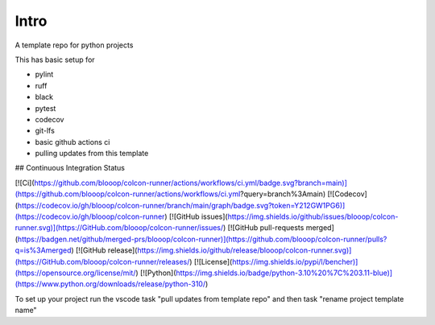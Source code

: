 Intro
=====

A template repo for python projects

This has basic setup for

* pylint
* ruff
* black
* pytest
* codecov
* git-lfs
* basic github actions ci
* pulling updates from this template


## Continuous Integration Status

[![Ci](https://github.com/blooop/colcon-runner/actions/workflows/ci.yml/badge.svg?branch=main)](https://github.com/blooop/colcon-runner/actions/workflows/ci.yml?query=branch%3Amain)
[![Codecov](https://codecov.io/gh/blooop/colcon-runner/branch/main/graph/badge.svg?token=Y212GW1PG6)](https://codecov.io/gh/blooop/colcon-runner)
[![GitHub issues](https://img.shields.io/github/issues/blooop/colcon-runner.svg)](https://GitHub.com/blooop/colcon-runner/issues/)
[![GitHub pull-requests merged](https://badgen.net/github/merged-prs/blooop/colcon-runner)](https://github.com/blooop/colcon-runner/pulls?q=is%3Amerged)
[![GitHub release](https://img.shields.io/github/release/blooop/colcon-runner.svg)](https://GitHub.com/blooop/colcon-runner/releases/)
[![License](https://img.shields.io/pypi/l/bencher)](https://opensource.org/license/mit/)
[![Python](https://img.shields.io/badge/python-3.10%20%7C%203.11-blue)](https://www.python.org/downloads/release/python-310/)


To set up your project run the vscode task "pull updates from template repo" and then task "rename project template name"

